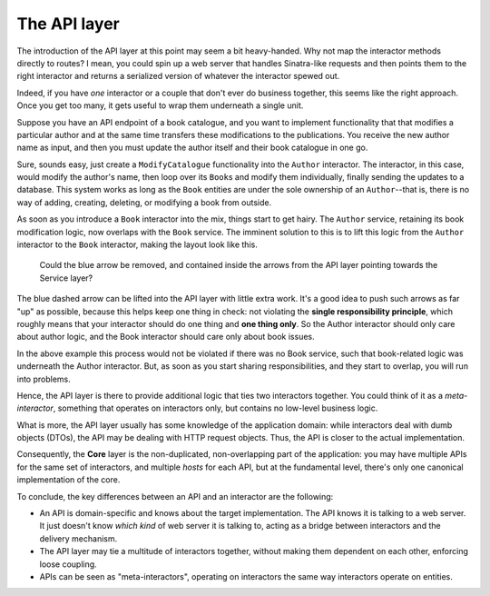 The API layer
=============

The introduction of the API layer at this point may seem a bit
heavy-handed. Why not map the interactor methods directly to routes? I
mean, you could spin up a web server that handles Sinatra-like requests
and then points them to the right interactor and returns a serialized
version of whatever the interactor spewed out.

Indeed, if you have *one* interactor or a couple that don't ever do
business together, this seems like the right approach. Once you get too
many, it gets useful to wrap them underneath a single unit.

Suppose you have an API endpoint of a book catalogue, and you want to
implement functionality that that modifies a particular author and at
the same time transfers these modifications to the publications. You
receive the new author name as input, and then you must update the
author itself and their book catalogue in one go.

Sure, sounds easy, just create a ``ModifyCatalogue`` functionality into
the ``Author`` interactor. The interactor, in this case, would modify
the author's name, then loop over its ``Book``\ s and modify them
individually, finally sending the updates to a database. This system
works as long as the ``Book`` entities are under the sole ownership of
an ``Author``--that is, there is no way of adding, creating, deleting,
or modifying a book from outside.

As soon as you introduce a ``Book`` interactor into the mix, things
start to get hairy. The ``Author`` service, retaining its book
modification logic, now overlaps with the ``Book`` service. The imminent
solution to this is to lift this logic from the ``Author`` interactor to
the ``Book`` interactor, making the layout look like this.

.. figure:: ./images/book-author-problem.png
   :alt: a problem

   Could the blue arrow be removed, and contained inside the arrows
   from the API layer pointing towards the Service layer?

The blue dashed arrow can be lifted into the API layer with little extra
work. It's a good idea to push such arrows as far "up" as possible,
because this helps keep one thing in check: not violating the **single
responsibility principle**, which roughly means that your interactor
should do one thing and **one thing only**. So the Author interactor
should only care about author logic, and the Book interactor should care
only about book issues.

In the above example this process would not be violated if there was no
Book service, such that book-related logic was underneath the Author
interactor. But, as soon as you start sharing responsibilities, and they
start to overlap, you will run into problems.

Hence, the API layer is there to provide additional logic that ties two
interactors together. You could think of it as a *meta-interactor*,
something that operates on interactors only, but contains no low-level
business logic.

What is more, the API layer usually has some knowledge of the
application domain: while interactors deal with dumb objects (DTOs), the
API may be dealing with HTTP request objects. Thus, the API is closer to
the actual implementation.

Consequently, the **Core** layer is the non-duplicated, non-overlapping
part of the application: you may have multiple APIs for the same set of
interactors, and multiple *hosts* for each API, but at the fundamental
level, there's only one canonical implementation of the core.

To conclude, the key differences between an API and an interactor are
the following:

-  An API is domain-specific and knows about the target implementation.
   The API knows it is talking to a web server. It just doesn't know
   *which kind* of web server it is talking to, acting as a bridge
   between interactors and the delivery mechanism.
-  The API layer may tie a multitude of interactors together, without
   making them dependent on each other, enforcing loose coupling.
-  APIs can be seen as "meta-interactors", operating on interactors the
   same way interactors operate on entities.
